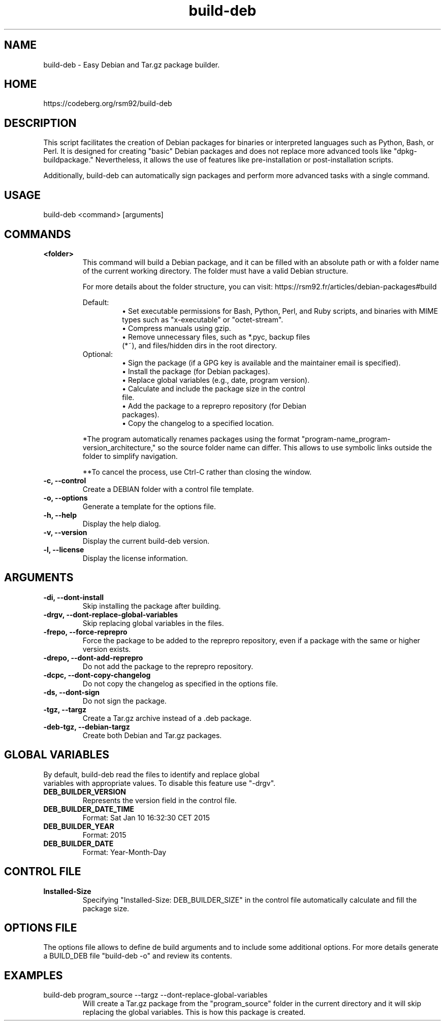 .TH build-deb 8 "29 April 2015" "Written by Rafael Senties Martinelli."
.SH NAME
build-deb - Easy Debian and Tar.gz package builder.
.SH HOME
https://codeberg.org/rsm92/build-deb
.SH DESCRIPTION
This script facilitates the creation of Debian packages for binaries or interpreted languages such as Python, Bash, or Perl. It is designed for creating "basic" Debian packages and does not replace more advanced tools like "dpkg-buildpackage." Nevertheless, it allows the use of features like pre-installation or post-installation scripts.
.LP
Additionally, build-deb can automatically sign packages and perform more advanced tasks with a single command.
.SH USAGE
.TP
build-deb <command> [arguments]
.LP
.SH COMMANDS
.TP
.B <folder>
.RS
This command will build a Debian package, and it can be filled with an absolute path or with a folder name of the current working directory. The folder must have a valid Debian structure.
.P
For more details about the folder structure, you can visit: https://rsm92.fr/articles/debian-packages#build
.LP
Default:
.RS
• Set executable permissions for Bash, Python, Perl, and Ruby scripts, and binaries with MIME types such as "x-executable" or "octet-stream".
.TP
• Compress manuals using gzip.
.TP
• Remove unnecessary files, such as *.pyc, backup files (*~), and files/hidden dirs in the root directory.
.RE
.TP
Optional:
.RS
• Sign the package (if a GPG key is available and the maintainer email is specified).
.TP
• Install the package (for Debian packages).
.TP
• Replace global variables (e.g., date, program version).
.TP
• Calculate and include the package size in the control file.
.TP
• Add the package to a reprepro repository (for Debian packages).
.TP
• Copy the changelog to a specified location.
.RE
.LP
*The program automatically renames packages using the format "program-name_program-version_architecture," so the source folder name can differ. This allows to use symbolic links outside the folder to simplify navigation.
.LP
**To cancel the process, use Ctrl-C rather than closing the window.
.RE
.TP
.B -c, --control
.RS
Create a DEBIAN folder with a control file template.
.RE
.TP
.B -o, --options
.RS
Generate a template for the options file.
.RE
.TP
.B -h, --help
.RS
Display the help dialog.
.RE
.TP
.B -v, --version
.RS
Display the current build-deb version.
.RE
.TP
.B -l, --license
.RS
Display the license information.
.RE
.SH ARGUMENTS
.TP
.B -di, --dont-install
.RS
Skip installing the package after building.
.RE
.TP
.B -drgv, --dont-replace-global-variables
.RS
Skip replacing global variables in the files.
.RE
.TP
.B -frepo, --force-reprepro
.RS
Force the package to be added to the reprepro repository, even if a package with the same or higher version exists.
.RE
.TP
.B -drepo, --dont-add-reprepro
.RS
Do not add the package to the reprepro repository.
.RE
.TP
.B -dcpc, --dont-copy-changelog
.RS
Do not copy the changelog as specified in the options file.
.RE
.TP
.B -ds, --dont-sign
.RS
Do not sign the package.
.RE
.TP
.B -tgz, --targz
.RS
Create a Tar.gz archive instead of a .deb package.
.RE
.TP
.B -deb-tgz, --debian-targz
.RS
Create both Debian and Tar.gz packages.
.RE
.SH GLOBAL VARIABLES
.TP
By default, build-deb read the files to identify and replace global variables with appropriate values. To disable this feature use "-drgv".
.TP
.B DEB_BUILDER_VERSION
.RS
Represents the version field in the control file.
.RE
.TP
.B DEB_BUILDER_DATE_TIME
.RS
Format: Sat Jan 10 16:32:30 CET 2015
.RE
.TP
.B DEB_BUILDER_YEAR
.RS
Format: 2015
.RE
.TP
.B DEB_BUILDER_DATE
.RS
Format: Year-Month-Day
.RE
.SH CONTROL FILE
.TP
.B Installed-Size
.RS
Specifying "Installed-Size: DEB_BUILDER_SIZE" in the control file automatically calculate and fill the package size.
.RE
.SH OPTIONS FILE
The options file allows to define de build arguments and to include some additional options. For more details generate a BUILD_DEB file "build-deb -o" and review its contents.
.RE
.SH EXAMPLES
.TP
build-deb program_source --targz --dont-replace-global-variables
.RS
Will create a Tar.gz package from the "program_source" folder in the current directory and it will skip replacing the global variables. This is how this package is created.
.RE